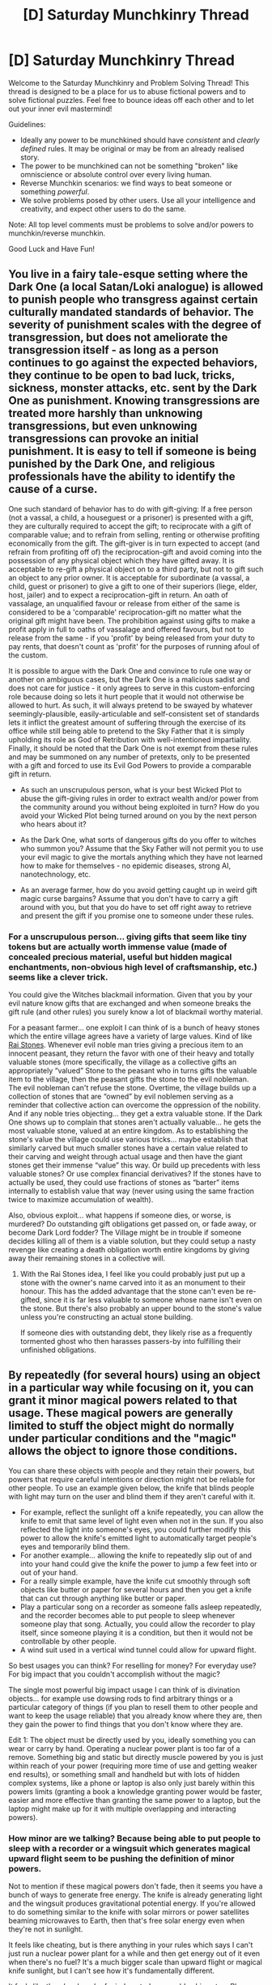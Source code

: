 #+TITLE: [D] Saturday Munchkinry Thread

* [D] Saturday Munchkinry Thread
:PROPERTIES:
:Author: AutoModerator
:Score: 8
:DateUnix: 1613228421.0
:DateShort: 2021-Feb-13
:END:
Welcome to the Saturday Munchkinry and Problem Solving Thread! This thread is designed to be a place for us to abuse fictional powers and to solve fictional puzzles. Feel free to bounce ideas off each other and to let out your inner evil mastermind!

Guidelines:

- Ideally any power to be munchkined should have /consistent/ and /clearly defined/ rules. It may be original or may be from an already realised story.
- The power to be munchkined can not be something "broken" like omniscience or absolute control over every living human.
- Reverse Munchkin scenarios: we find ways to beat someone or something /powerful/.
- We solve problems posed by other users. Use all your intelligence and creativity, and expect other users to do the same.

Note: All top level comments must be problems to solve and/or powers to munchkin/reverse munchkin.

Good Luck and Have Fun!


** You live in a fairy tale-esque setting where the Dark One (a local Satan/Loki analogue) is allowed to punish people who transgress against certain culturally mandated standards of behavior. The severity of punishment scales with the degree of transgression, but does not ameliorate the transgression itself - as long as a person continues to go against the expected behaviors, they continue to be open to bad luck, tricks, sickness, monster attacks, etc. sent by the Dark One as punishment. Knowing transgressions are treated more harshly than unknowing transgressions, but even unknowing transgressions can provoke an initial punishment. It is easy to tell if someone is being punished by the Dark One, and religious professionals have the ability to identify the cause of a curse.

One such standard of behavior has to do with gift-giving: If a free person (not a vassal, a child, a houseguest or a prisoner) is presented with a gift, they are culturally required to accept the gift; to reciprocate with a gift of comparable value; and to refrain from selling, renting or otherwise profiting economically from the gift. The gift-giver is in turn expected to accept (and refrain from profiting off of) the reciprocation-gift and avoid coming into the possession of any physical object which they have gifted away. It is acceptable to re-gift a physical object on to a third party, but not to gift such an object to any prior owner. It is acceptable for subordinate (a vassal, a child, guest or prisoner) to give a gift to one of their superiors (liege, elder, host, jailer) and to expect a reciprocation-gift in return. An oath of vassalage, an unqualified favour or release from either of the same is considered to be a 'comparable' reciprocation-gift no matter what the original gift might have been. The prohibition against using gifts to make a profit apply in full to oaths of vassalage and offered favours, but not to release from the same - if you 'profit' by being released from your duty to pay rents, that doesn't count as 'profit' for the purposes of running afoul of the custom.

It is possible to argue with the Dark One and convince to rule one way or another on ambiguous cases, but the Dark One is a malicious sadist and does not care for justice - it only agrees to serve in this custom-enforcing role because doing so lets it hurt people that it would not otherwise be allowed to hurt. As such, it will always pretend to be swayed by whatever seemingly-plausible, easily-articulable and self-consistent set of standards lets it inflict the greatest amount of suffering through the exercise of its office while still being able to pretend to the Sky Father that it is simply upholding its role as God of Retribution with well-intentioned impartiality. Finally, it should be noted that the Dark One is not exempt from these rules and may be summoned on any number of pretexts, only to be presented with a gift and forced to use its Evil God Powers to provide a comparable gift in return.

- As such an unscrupulous person, what is your best Wicked Plot to abuse the gift-giving rules in order to extract wealth and/or power from the community around you without being exploited in turn? How do you avoid your Wicked Plot being turned around on you by the next person who hears about it?

- As the Dark One, what sorts of dangerous gifts do you offer to witches who summon you? Assume that the Sky Father will not permit you to use your evil magic to give the mortals anything which they have not learned how to make for themselves - no epidemic diseases, strong AI, nanotechnology, etc.

- As an average farmer, how do you avoid getting caught up in weird gift magic curse bargains? Assume that you don't have to carry a gift around with you, but that you do have to set off right away to retrieve and present the gift if you promise one to someone under these rules.
:PROPERTIES:
:Author: grekhaus
:Score: 5
:DateUnix: 1613234498.0
:DateShort: 2021-Feb-13
:END:

*** For a unscrupulous person... giving gifts that seem like tiny tokens but are actually worth immense value (made of concealed precious material, useful but hidden magical enchantments, non-obvious high level of craftsmanship, etc.) seems like a clever trick.

You could give the Witches blackmail information. Given that you by your evil nature know gifts that are exchanged and when someone breaks the gift rule (and other rules) you surely know a lot of blackmail worthy material.

For a peasant farmer... one exploit I can think of is a bunch of heavy stones which the entire village agrees have a variety of large values. Kind of like [[https://en.m.wikipedia.org/wiki/Rai_stones][Rai Stones]]. Whenever evil noble man tries giving a precious item to an innocent peasant, they return the favor with one of their heavy and totally valuable stones (more specifically, the village as a collective gifts an appropriately “valued” Stone to the peasant who in turns gifts the valuable item to the village, then the peasant gifts the stone to the evil nobleman. The evil nobleman can't refuse the stone. Overtime, the village builds up a collection of stones that are “owned” by evil noblemen serving as a reminder that collective action can overcome the oppression of the nobility. And if any noble tries objecting... they get a extra valuable stone. If the Dark One shows up to complain that stones aren't actually valuable... he gets the most valuable stone, valued at an entire kingdom. As to establishing the stone's value the village could use various tricks... maybe establish that similarly carved but much smaller stones have a certain value related to their carving and weight through actual usage and then have the giant stones get their immense “value” this way. Or build up precedents with less valuable stones? Or use complex financial derivatives? If the stones have to actually be used, they could use fractions of stones as “barter” items internally to establish value that way (never using using the same fraction twice to maximize accumulation of wealth).

Also, obvious exploit... what happens if someone dies, or worse, is murdered? Do outstanding gift obligations get passed on, or fade away, or become Dark Lord fodder? The Village might be in trouble if someone decides killing all of them is a viable solution, but they could setup a nasty revenge like creating a death obligation worth entire kingdoms by giving away their remaining stones in a collective will.
:PROPERTIES:
:Author: scruiser
:Score: 7
:DateUnix: 1613236250.0
:DateShort: 2021-Feb-13
:END:

**** With the Rai Stones idea, I feel like you could probably just put up a stone with the owner's name carved into it as an monument to their honour. This has the added advantage that the stone can't even be re-gifted, since it is far less valuable to someone whose name isn't even on the stone. But there's also probably an upper bound to the stone's value unless you're constructing an actual stone building.

If someone dies with outstanding debt, they likely rise as a frequently tormented ghost who then harasses passers-by into fulfilling their unfinished obligations.
:PROPERTIES:
:Author: grekhaus
:Score: 2
:DateUnix: 1613237314.0
:DateShort: 2021-Feb-13
:END:


** By repeatedly (for several hours) using an object in a particular way while focusing on it, you can grant it minor magical powers related to that usage. These magical powers are generally limited to stuff the object might do normally under particular conditions and the "magic" allows the object to ignore those conditions.

You can share these objects with people and they retain their powers, but powers that require careful intentions or direction might not be reliable for other people. To use an example given below, the knife that blinds people with light may turn on the user and blind them if they aren't careful with it.

- For example, reflect the sunlight off a knife repeatedly, you can allow the knife to emit that same level of light even when not in the sun. If you also reflected the light into someone's eyes, you could further modify this power to allow the knife's emitted light to automatically target people's eyes and temporarily blind them.
- For another example... allowing the knife to repeatedly slip out of and into your hand could give the knife the power to jump a few feet into or out of your hand.
- For a really simple example, have the knife cut smoothly through soft objects like butter or paper for several hours and then you get a knife that can cut through anything like butter or paper.
- Play a particular song on a recorder as someone falls asleep repeatedly, and the recorder becomes able to put people to sleep whenever someone play that song. Actually, you could allow the recorder to play itself, since someone playing it is a condition, but then it would not be controllable by other people.
- A wind suit used in a vertical wind tunnel could allow for upward flight.

So best usages you can think? For reselling for money? For everyday use? For big impact that you couldn't accomplish without the magic?

The single most powerful big impact usage I can think of is divination objects... for example use dowsing rods to find arbitrary things or a particular category of things (if you plan to resell them to other people and want to keep the usage reliable) that you already know where they are, then they gain the power to find things that you don't know where they are.

Edit 1: The object must be directly used by you, ideally something you can wear or carry by hand. Operating a nuclear power plant is too far of a remove. Something big and static but directly muscle powered by you is just within reach of your power (requiring more time of use and getting weaker end results), or something small and handheld but with lots of hidden complex systems, like a phone or laptop is also only just barely within this powers limits (granting a book a knowledge granting power would be faster, easier and more effective than granting the same power to a laptop, but the laptop might make up for it with multiple overlapping and interacting powers).
:PROPERTIES:
:Author: scruiser
:Score: 2
:DateUnix: 1613232521.0
:DateShort: 2021-Feb-13
:END:

*** How minor are we talking? Because being able to put people to sleep with a recorder or a wingsuit which generates magical upward flight seem to be pushing the definition of minor powers.

Not to mention if these magical powers don't fade, then it seems you have a bunch of ways to generate free energy. The knife is already generating light and the wingsuit produces gravitational potential energy. If you're allowed to do something similar to the knife with solar mirrors or power satellites beaming microwaves to Earth, then that's free solar energy even when they're not in sunlight.

It feels like cheating, but is there anything in your rules which says I can't just run a nuclear power plant for a while and then get energy out of it even when there's no fuel? It's a much bigger scale than upward flight or magical knife sunlight, but I can't see how it's fundamentally different.

It feels like there's a bunch of mind control you could achieve too. Play a horror movie on your phone and then even when your phone's not playing you can scare people. Read some educational materials on your laptop for a few hours and you can keep learning from it even when it's not turned on.
:PROPERTIES:
:Author: LameJames1618
:Score: 3
:DateUnix: 1613238532.0
:DateShort: 2021-Feb-13
:END:

**** “Minor” refers to the fact that the class of effect is limited by what can be induced by surrounding “conditions”... which I suppose under extreme enough conditions ceases to be minor. So I guess not so minor?

If you want free energy... just take coil of wire as the object, move it through a electromagnetic field repeatedly, and then you can make it output unlimited AC electricity.

You need to be directly using the object in some way. So the nuclear power plant is a bit beyond that... so if you want free electricity at industrial scale, turning a giant coil of wire through a magnetic field is your best bet.

The mind control is a solid application I didn't think of... overlap a bunch of minor effects like causing jump scares, helping someone relax, normal hypnosis, vertigo, dizziness, etc into a single object.

Getting unlimited knowledge from a book/laptop is an interesting mind bending application. Depending on how you read the book it might just passively and continuously emit knowledge (related to the books topic), or it might fill your mind with knowledge in response to queries, or some combination of the two.
:PROPERTIES:
:Author: scruiser
:Score: 3
:DateUnix: 1613240322.0
:DateShort: 2021-Feb-13
:END:


*** I can, over time, magnify the effect of any exercise machines I use. I can, with care and a skipping rope, approach a state of ideal health and fitness automagically.

If I mess around with neural networks that I write myself on a laptop that I can carry, can I leverage this to end up with strong AI?
:PROPERTIES:
:Author: CCC_037
:Score: 4
:DateUnix: 1613245696.0
:DateShort: 2021-Feb-13
:END:


*** I think that all of the really exciting outcomes of this power come from having multiple effects imparted onto a single object. For instance, a e-reader which both <passively confers information it contains into your mind>, and <convinces people that its contents are true>.

These powers are powerful if you ping-pong between them, but things get extra ctazy if they are used /simultaneously/. In that case, you can add more and more abilities on an object to make it versatile and potent. You could have an ebook which

- <conveys information at an unrealistic speed> by practicing speed reading,
- <is readable by many people simultaneously> by using technology to have several hundred people read it at the same time,
- <convinces people of its contents rapidly> by having people read convincing rhetoric from it,
- <works without seeing the book>, by having people listen to an automated audiobook playing from the ebook device
- <has any information needed at any time>, by loading significant information off of the internet
- <brainwashes people>, by using it as a cult indoctrination tool

Using these powers together and simultaneously, this produces a powerful large-scale convincing tool - if you can use powers simultaneously
:PROPERTIES:
:Author: munkeegutz
:Score: 3
:DateUnix: 1613252895.0
:DateShort: 2021-Feb-14
:END:


*** In the vein of "a knife that cuts", I'd make:

- A pen that communicates
- A clipboard that gathers data
- A stethoscope that measures health, and a ??? that improves it.
- A set of weights that makes you stronger
- A sunlamp that improves mood, and a grow light that grows plants
- An alarm that notifies people and motivates appropriate action
- [[https://youtu.be/aPZ8kEq9nkA?t=20][PPE that protects you]]

As for /obvious/ magic:

- "perpetual motion machines", including self-charging batteries and all other sources of free energy
- storage devices, such as a backpack which fits items and can be carried easily
- A sieve that separates things according to arbitrarily-defined criteria instead of size
- Similarly, a compass or plumbob that points towards arbitrary criteria instead of magnetic fields
- A map which shows the territory
:PROPERTIES:
:Author: ulyssessword
:Score: 2
:DateUnix: 1613262275.0
:DateShort: 2021-Feb-14
:END:

**** I wonder why none of you guys thought about chemistry. A humble cup of coffee, if used repeatedly would become a font of Instant Genius Potion. Experiment with various drugs that could be dissolved in said coffee and you would be able to create Godhood Potions in no time.
:PROPERTIES:
:Author: Freevoulous
:Score: 1
:DateUnix: 1613478503.0
:DateShort: 2021-Feb-16
:END:


*** favourite coffee cup that you use every day to drink coffee, and energy drinks. Each time you drink mentally imagine the effects of alertness and focus that come with the caffeine come from the cup itself. Overtime, you would have a cup that caffeinates drinks instantly, even water. Over a long time, the power of the cup would grow more and more super-natural. A sip would make you hyper-alert, superhumanly focused and mildly increase your effective IQ.

If you have access to various drugs you can broaden the effects of the cup. Fill it with a weak solution of amphetamines, dopamine, serotonin, steroids, nootropics, vitamins, anti-oxidants, anti-inflammatory drugs etc. Drink a bit every day, and after several months the cup will be a font of concentrate Health Potion that also increases your intelligence.

On one hand, you will be terribly addicted to the rest of your life. On the other, you will be a near immortal genius.
:PROPERTIES:
:Author: Freevoulous
:Score: 1
:DateUnix: 1613478260.0
:DateShort: 2021-Feb-16
:END:


** Not sure if this is the best place for this but it's muchkinry, I'm looking for.

I was considering that there aren't many good gift options in Minecraft multiplayer between players so I was trying to think of mods that would suit. Most players on SMP have a lot of the same stuff so gifts usually come down to creativity, but the creativity usually costs one of the few limited resources, Land. And to put it in a place the receiver can have it usually means using their land which can make things awkward.

So I thought an IOU system would be a good gift idea and want to run it through some munckins first.

The IOU would work like this;

1). A player sticks a paper or stack of (2-64) papers in their head slot.\\
2). The player performs some action or series of actions.\\
3). The player removes the paper from their head slot and it's named <<PlayerName>>'s IOU <<EnterActionsName>>\\
4). This IOU (or stack of IOUs) can be placed by the creator or another player, and the creator will teleport to the IOUs' placement to perform the action automatically up to 64 times.

If the action uses up items or durability, then the IOU does too.

The action goes by item/inventory slot and overworld position, so if the action requires a tool or item to be in a specific item/inventory slot or overworld location relative to the creator and they aren't present then the action won't complete properly. Though I'd probably add some convenience features around this (e.g. Gold equipment doesn't lose durability while an IOU is in progress, or a warning if the slots to be used don't contain the same item types as when the IOU was created)

The IOU displays a red/amber/green icon warning the user whether the creator is active, serving an IOU, or inactive currently, so the user will know if they're interrupting the creator.

Basically, it's a macro recorder.

I think it'd make a good gift idea, as it's personal, allows for creativity, can offer a lot of utility, doesn't impose on the receiver much at all, possesses a lot of value in terms of scarcity, signals an amount of trust between the giver and receiver as it has grief potential on the creator and requires coordination for maximum utility.

I mostly see the use of the IOU as an AFK miner, Auto-construction system, or just fun thing where another player would do some surprising action on loop for you.

Is there some crazy broken potential here I'm missing?

I think it's fairly safe against recursion. You couldn't have "record an IOU" as the action the IOU is performing, since your head slot would already be occupied with the IOU currently being recorded.

An IOU action could be placing an IOU, but the recursion there is limited by the number of IOUs that can be created, and by the fact that the IOU is teleporting the creator in to perform the action, not creating a copy of the creator to perform the action.
:PROPERTIES:
:Author: googolplexbyte
:Score: 1
:DateUnix: 1613236453.0
:DateShort: 2021-Feb-13
:END:


** Is there anything in [[https://irradiate.space/stories/teleportation-circle-installer/][this short story I wrote]] that seems muchkinable to you? It's a DND-style world, with:

- inexpensive mass-production walking buildings
- cheap shaping and casting of stone
- some species with life in the hundreds of years, on the human scale
- recently-adopted (past couple hundred years) standardized currency
- a reliable postal network
- reliable network of teleportation circles, including NTSB-style accident investigations
- ability to teleport mana crystals
:PROPERTIES:
:Author: red_adair
:Score: 1
:DateUnix: 1613254834.0
:DateShort: 2021-Feb-14
:END:


** *You wake up in Westeros*

(or similar low-fantasy, medieval-ish world).

You are unarmed, naked and alone (assume it is a pleasant summer day, and you are in the middle of safe and pleasant valley). At the moment the realm is relatively at peace. Assume your carry no diseases and are immune to theirs, their language is identical to modern English.

*You gain ONE superpower*: You can infinitely copy an item, provided these conditions:

- the item must be made of wood, or other tree-derived materials. No non-tree derived materials can be included in it, and if some happen by accident, they are not copied

- the item cannot be bigger (mass and size) than you are

- the item must be made by you personally, using only materials and tools found in nature (ie: if you want to whittle a stick using a knife, you must first create a knife from base materials upwards, and at no point accept help or materials made by another human in making that knife or whittling that stick. Taking advice is ok, physical assistance is not).

- you can copy one singular continuous item a second, provided there is enough room for it. To copy an item the original must be in your right hand, the copy appears in your left hand.

Tasks:

1. Survive at least one year.
2. Achieve a living comfort comparable with the one you have now.
3. Take over one of the Seven kingdoms.
4. Take over Westeros (either as a king or a shadow-behind-the-throne).
5. Industrialize Westeros so that by the time you die at least part of it achieved Industrial Revolution.
:PROPERTIES:
:Author: Freevoulous
:Score: 1
:DateUnix: 1613479945.0
:DateShort: 2021-Feb-16
:END:

